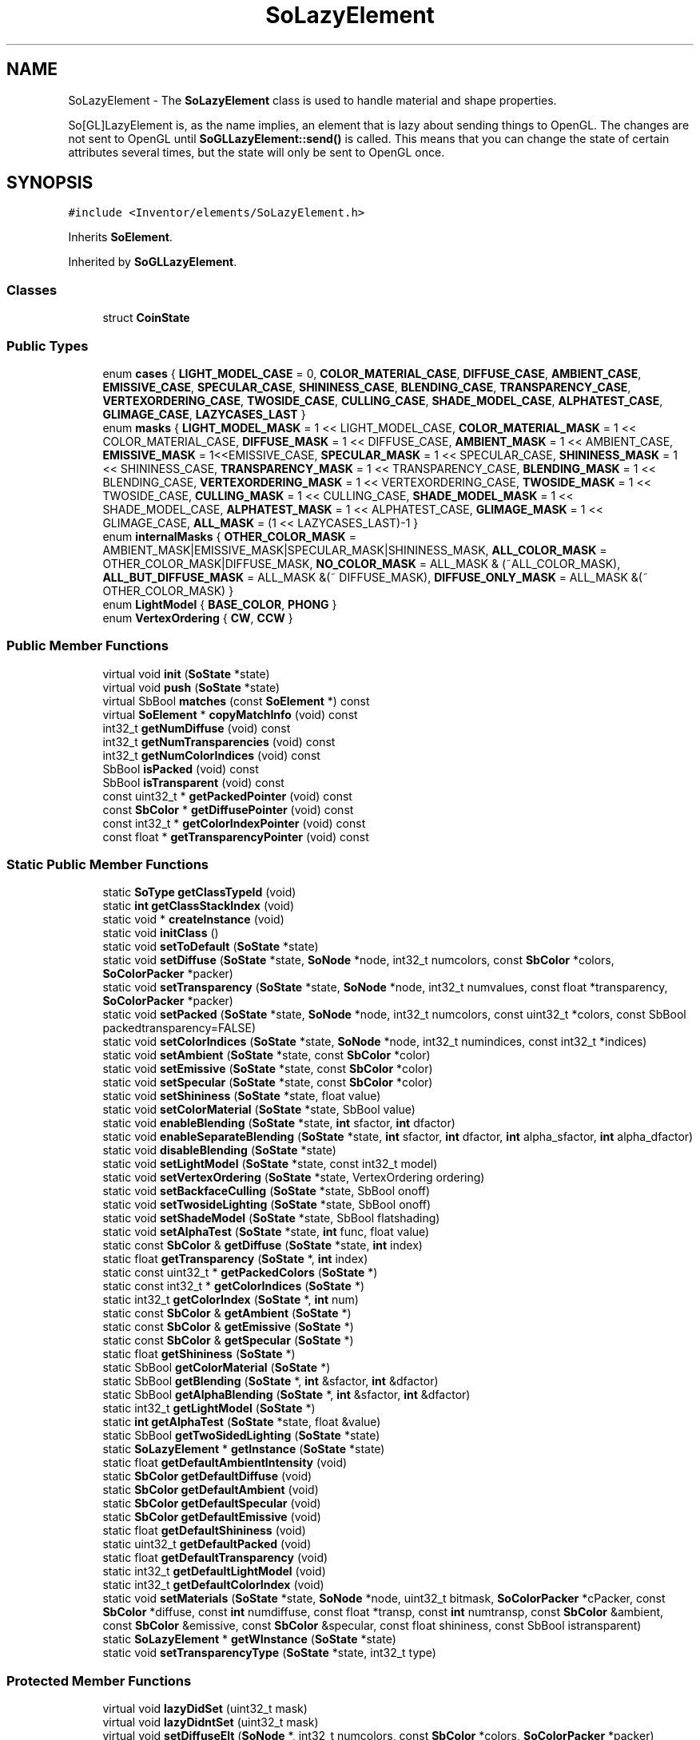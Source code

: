 .TH "SoLazyElement" 3 "Sun May 28 2017" "Version 4.0.0a" "Coin" \" -*- nroff -*-
.ad l
.nh
.SH NAME
SoLazyElement \- The \fBSoLazyElement\fP class is used to handle material and shape properties\&.
.PP
So[GL]LazyElement is, as the name implies, an element that is lazy about sending things to OpenGL\&. The changes are not sent to OpenGL until \fBSoGLLazyElement::send()\fP is called\&. This means that you can change the state of certain attributes several times, but the state will only be sent to OpenGL once\&.  

.SH SYNOPSIS
.br
.PP
.PP
\fC#include <Inventor/elements/SoLazyElement\&.h>\fP
.PP
Inherits \fBSoElement\fP\&.
.PP
Inherited by \fBSoGLLazyElement\fP\&.
.SS "Classes"

.in +1c
.ti -1c
.RI "struct \fBCoinState\fP"
.br
.in -1c
.SS "Public Types"

.in +1c
.ti -1c
.RI "enum \fBcases\fP { \fBLIGHT_MODEL_CASE\fP = 0, \fBCOLOR_MATERIAL_CASE\fP, \fBDIFFUSE_CASE\fP, \fBAMBIENT_CASE\fP, \fBEMISSIVE_CASE\fP, \fBSPECULAR_CASE\fP, \fBSHININESS_CASE\fP, \fBBLENDING_CASE\fP, \fBTRANSPARENCY_CASE\fP, \fBVERTEXORDERING_CASE\fP, \fBTWOSIDE_CASE\fP, \fBCULLING_CASE\fP, \fBSHADE_MODEL_CASE\fP, \fBALPHATEST_CASE\fP, \fBGLIMAGE_CASE\fP, \fBLAZYCASES_LAST\fP }"
.br
.ti -1c
.RI "enum \fBmasks\fP { \fBLIGHT_MODEL_MASK\fP = 1 << LIGHT_MODEL_CASE, \fBCOLOR_MATERIAL_MASK\fP = 1 << COLOR_MATERIAL_CASE, \fBDIFFUSE_MASK\fP = 1 << DIFFUSE_CASE, \fBAMBIENT_MASK\fP = 1 << AMBIENT_CASE, \fBEMISSIVE_MASK\fP = 1<<EMISSIVE_CASE, \fBSPECULAR_MASK\fP = 1 << SPECULAR_CASE, \fBSHININESS_MASK\fP = 1 << SHININESS_CASE, \fBTRANSPARENCY_MASK\fP = 1 << TRANSPARENCY_CASE, \fBBLENDING_MASK\fP = 1 << BLENDING_CASE, \fBVERTEXORDERING_MASK\fP = 1 << VERTEXORDERING_CASE, \fBTWOSIDE_MASK\fP = 1 << TWOSIDE_CASE, \fBCULLING_MASK\fP = 1 << CULLING_CASE, \fBSHADE_MODEL_MASK\fP = 1 << SHADE_MODEL_CASE, \fBALPHATEST_MASK\fP = 1 << ALPHATEST_CASE, \fBGLIMAGE_MASK\fP = 1 << GLIMAGE_CASE, \fBALL_MASK\fP = (1 << LAZYCASES_LAST)-1 }"
.br
.ti -1c
.RI "enum \fBinternalMasks\fP { \fBOTHER_COLOR_MASK\fP = AMBIENT_MASK|EMISSIVE_MASK|SPECULAR_MASK|SHININESS_MASK, \fBALL_COLOR_MASK\fP = OTHER_COLOR_MASK|DIFFUSE_MASK, \fBNO_COLOR_MASK\fP = ALL_MASK & (~ALL_COLOR_MASK), \fBALL_BUT_DIFFUSE_MASK\fP = ALL_MASK &(~ DIFFUSE_MASK), \fBDIFFUSE_ONLY_MASK\fP = ALL_MASK &(~ OTHER_COLOR_MASK) }"
.br
.ti -1c
.RI "enum \fBLightModel\fP { \fBBASE_COLOR\fP, \fBPHONG\fP }"
.br
.ti -1c
.RI "enum \fBVertexOrdering\fP { \fBCW\fP, \fBCCW\fP }"
.br
.in -1c
.SS "Public Member Functions"

.in +1c
.ti -1c
.RI "virtual void \fBinit\fP (\fBSoState\fP *state)"
.br
.ti -1c
.RI "virtual void \fBpush\fP (\fBSoState\fP *state)"
.br
.ti -1c
.RI "virtual SbBool \fBmatches\fP (const \fBSoElement\fP *) const"
.br
.ti -1c
.RI "virtual \fBSoElement\fP * \fBcopyMatchInfo\fP (void) const"
.br
.ti -1c
.RI "int32_t \fBgetNumDiffuse\fP (void) const"
.br
.ti -1c
.RI "int32_t \fBgetNumTransparencies\fP (void) const"
.br
.ti -1c
.RI "int32_t \fBgetNumColorIndices\fP (void) const"
.br
.ti -1c
.RI "SbBool \fBisPacked\fP (void) const"
.br
.ti -1c
.RI "SbBool \fBisTransparent\fP (void) const"
.br
.ti -1c
.RI "const uint32_t * \fBgetPackedPointer\fP (void) const"
.br
.ti -1c
.RI "const \fBSbColor\fP * \fBgetDiffusePointer\fP (void) const"
.br
.ti -1c
.RI "const int32_t * \fBgetColorIndexPointer\fP (void) const"
.br
.ti -1c
.RI "const float * \fBgetTransparencyPointer\fP (void) const"
.br
.in -1c
.SS "Static Public Member Functions"

.in +1c
.ti -1c
.RI "static \fBSoType\fP \fBgetClassTypeId\fP (void)"
.br
.ti -1c
.RI "static \fBint\fP \fBgetClassStackIndex\fP (void)"
.br
.ti -1c
.RI "static void * \fBcreateInstance\fP (void)"
.br
.ti -1c
.RI "static void \fBinitClass\fP ()"
.br
.ti -1c
.RI "static void \fBsetToDefault\fP (\fBSoState\fP *state)"
.br
.ti -1c
.RI "static void \fBsetDiffuse\fP (\fBSoState\fP *state, \fBSoNode\fP *node, int32_t numcolors, const \fBSbColor\fP *colors, \fBSoColorPacker\fP *packer)"
.br
.ti -1c
.RI "static void \fBsetTransparency\fP (\fBSoState\fP *state, \fBSoNode\fP *node, int32_t numvalues, const float *transparency, \fBSoColorPacker\fP *packer)"
.br
.ti -1c
.RI "static void \fBsetPacked\fP (\fBSoState\fP *state, \fBSoNode\fP *node, int32_t numcolors, const uint32_t *colors, const SbBool packedtransparency=FALSE)"
.br
.ti -1c
.RI "static void \fBsetColorIndices\fP (\fBSoState\fP *state, \fBSoNode\fP *node, int32_t numindices, const int32_t *indices)"
.br
.ti -1c
.RI "static void \fBsetAmbient\fP (\fBSoState\fP *state, const \fBSbColor\fP *color)"
.br
.ti -1c
.RI "static void \fBsetEmissive\fP (\fBSoState\fP *state, const \fBSbColor\fP *color)"
.br
.ti -1c
.RI "static void \fBsetSpecular\fP (\fBSoState\fP *state, const \fBSbColor\fP *color)"
.br
.ti -1c
.RI "static void \fBsetShininess\fP (\fBSoState\fP *state, float value)"
.br
.ti -1c
.RI "static void \fBsetColorMaterial\fP (\fBSoState\fP *state, SbBool value)"
.br
.ti -1c
.RI "static void \fBenableBlending\fP (\fBSoState\fP *state, \fBint\fP sfactor, \fBint\fP dfactor)"
.br
.ti -1c
.RI "static void \fBenableSeparateBlending\fP (\fBSoState\fP *state, \fBint\fP sfactor, \fBint\fP dfactor, \fBint\fP alpha_sfactor, \fBint\fP alpha_dfactor)"
.br
.ti -1c
.RI "static void \fBdisableBlending\fP (\fBSoState\fP *state)"
.br
.ti -1c
.RI "static void \fBsetLightModel\fP (\fBSoState\fP *state, const int32_t model)"
.br
.ti -1c
.RI "static void \fBsetVertexOrdering\fP (\fBSoState\fP *state, VertexOrdering ordering)"
.br
.ti -1c
.RI "static void \fBsetBackfaceCulling\fP (\fBSoState\fP *state, SbBool onoff)"
.br
.ti -1c
.RI "static void \fBsetTwosideLighting\fP (\fBSoState\fP *state, SbBool onoff)"
.br
.ti -1c
.RI "static void \fBsetShadeModel\fP (\fBSoState\fP *state, SbBool flatshading)"
.br
.ti -1c
.RI "static void \fBsetAlphaTest\fP (\fBSoState\fP *state, \fBint\fP func, float value)"
.br
.ti -1c
.RI "static const \fBSbColor\fP & \fBgetDiffuse\fP (\fBSoState\fP *state, \fBint\fP index)"
.br
.ti -1c
.RI "static float \fBgetTransparency\fP (\fBSoState\fP *, \fBint\fP index)"
.br
.ti -1c
.RI "static const uint32_t * \fBgetPackedColors\fP (\fBSoState\fP *)"
.br
.ti -1c
.RI "static const int32_t * \fBgetColorIndices\fP (\fBSoState\fP *)"
.br
.ti -1c
.RI "static int32_t \fBgetColorIndex\fP (\fBSoState\fP *, \fBint\fP num)"
.br
.ti -1c
.RI "static const \fBSbColor\fP & \fBgetAmbient\fP (\fBSoState\fP *)"
.br
.ti -1c
.RI "static const \fBSbColor\fP & \fBgetEmissive\fP (\fBSoState\fP *)"
.br
.ti -1c
.RI "static const \fBSbColor\fP & \fBgetSpecular\fP (\fBSoState\fP *)"
.br
.ti -1c
.RI "static float \fBgetShininess\fP (\fBSoState\fP *)"
.br
.ti -1c
.RI "static SbBool \fBgetColorMaterial\fP (\fBSoState\fP *)"
.br
.ti -1c
.RI "static SbBool \fBgetBlending\fP (\fBSoState\fP *, \fBint\fP &sfactor, \fBint\fP &dfactor)"
.br
.ti -1c
.RI "static SbBool \fBgetAlphaBlending\fP (\fBSoState\fP *, \fBint\fP &sfactor, \fBint\fP &dfactor)"
.br
.ti -1c
.RI "static int32_t \fBgetLightModel\fP (\fBSoState\fP *)"
.br
.ti -1c
.RI "static \fBint\fP \fBgetAlphaTest\fP (\fBSoState\fP *state, float &value)"
.br
.ti -1c
.RI "static SbBool \fBgetTwoSidedLighting\fP (\fBSoState\fP *state)"
.br
.ti -1c
.RI "static \fBSoLazyElement\fP * \fBgetInstance\fP (\fBSoState\fP *state)"
.br
.ti -1c
.RI "static float \fBgetDefaultAmbientIntensity\fP (void)"
.br
.ti -1c
.RI "static \fBSbColor\fP \fBgetDefaultDiffuse\fP (void)"
.br
.ti -1c
.RI "static \fBSbColor\fP \fBgetDefaultAmbient\fP (void)"
.br
.ti -1c
.RI "static \fBSbColor\fP \fBgetDefaultSpecular\fP (void)"
.br
.ti -1c
.RI "static \fBSbColor\fP \fBgetDefaultEmissive\fP (void)"
.br
.ti -1c
.RI "static float \fBgetDefaultShininess\fP (void)"
.br
.ti -1c
.RI "static uint32_t \fBgetDefaultPacked\fP (void)"
.br
.ti -1c
.RI "static float \fBgetDefaultTransparency\fP (void)"
.br
.ti -1c
.RI "static int32_t \fBgetDefaultLightModel\fP (void)"
.br
.ti -1c
.RI "static int32_t \fBgetDefaultColorIndex\fP (void)"
.br
.ti -1c
.RI "static void \fBsetMaterials\fP (\fBSoState\fP *state, \fBSoNode\fP *node, uint32_t bitmask, \fBSoColorPacker\fP *cPacker, const \fBSbColor\fP *diffuse, const \fBint\fP numdiffuse, const float *transp, const \fBint\fP numtransp, const \fBSbColor\fP &ambient, const \fBSbColor\fP &emissive, const \fBSbColor\fP &specular, const float shininess, const SbBool istransparent)"
.br
.ti -1c
.RI "static \fBSoLazyElement\fP * \fBgetWInstance\fP (\fBSoState\fP *state)"
.br
.ti -1c
.RI "static void \fBsetTransparencyType\fP (\fBSoState\fP *state, int32_t type)"
.br
.in -1c
.SS "Protected Member Functions"

.in +1c
.ti -1c
.RI "virtual void \fBlazyDidSet\fP (uint32_t mask)"
.br
.ti -1c
.RI "virtual void \fBlazyDidntSet\fP (uint32_t mask)"
.br
.ti -1c
.RI "virtual void \fBsetDiffuseElt\fP (\fBSoNode\fP *, int32_t numcolors, const \fBSbColor\fP *colors, \fBSoColorPacker\fP *packer)"
.br
.ti -1c
.RI "virtual void \fBsetPackedElt\fP (\fBSoNode\fP *node, int32_t numcolors, const uint32_t *colors, const SbBool packedtransparency)"
.br
.ti -1c
.RI "virtual void \fBsetColorIndexElt\fP (\fBSoNode\fP *node, int32_t numindices, const int32_t *indices)"
.br
.ti -1c
.RI "virtual void \fBsetTranspElt\fP (\fBSoNode\fP *node, int32_t numtransp, const float *transp, \fBSoColorPacker\fP *packer)"
.br
.ti -1c
.RI "virtual void \fBsetTranspTypeElt\fP (int32_t type)"
.br
.ti -1c
.RI "virtual void \fBsetAmbientElt\fP (const \fBSbColor\fP *color)"
.br
.ti -1c
.RI "virtual void \fBsetEmissiveElt\fP (const \fBSbColor\fP *color)"
.br
.ti -1c
.RI "virtual void \fBsetSpecularElt\fP (const \fBSbColor\fP *color)"
.br
.ti -1c
.RI "virtual void \fBsetShininessElt\fP (float value)"
.br
.ti -1c
.RI "virtual void \fBsetColorMaterialElt\fP (SbBool value)"
.br
.ti -1c
.RI "virtual void \fBenableBlendingElt\fP (\fBint\fP sfactor, \fBint\fP dfactor, \fBint\fP alpha_sfactor, \fBint\fP alpha_dfactor)"
.br
.ti -1c
.RI "virtual void \fBdisableBlendingElt\fP (void)"
.br
.ti -1c
.RI "virtual void \fBsetLightModelElt\fP (\fBSoState\fP *state, int32_t model)"
.br
.ti -1c
.RI "virtual void \fBsetMaterialElt\fP (\fBSoNode\fP *node, uint32_t bitmask, \fBSoColorPacker\fP *packer, const \fBSbColor\fP *diffuse, const \fBint\fP numdiffuse, const float *transp, const \fBint\fP numtransp, const \fBSbColor\fP &ambient, const \fBSbColor\fP &emissive, const \fBSbColor\fP &specular, const float shininess, const SbBool istransparent)"
.br
.ti -1c
.RI "virtual void \fBsetVertexOrderingElt\fP (VertexOrdering ordering)"
.br
.ti -1c
.RI "virtual void \fBsetBackfaceCullingElt\fP (SbBool onoff)"
.br
.ti -1c
.RI "virtual void \fBsetTwosideLightingElt\fP (SbBool onoff)"
.br
.ti -1c
.RI "virtual void \fBsetShadeModelElt\fP (SbBool flatshading)"
.br
.ti -1c
.RI "virtual void \fBsetAlphaTestElt\fP (\fBint\fP func, float value)"
.br
.in -1c
.SS "Protected Attributes"

.in +1c
.ti -1c
.RI "struct \fBSoLazyElement::CoinState\fP \fBcoinstate\fP"
.br
.in -1c
.SS "Additional Inherited Members"
.SH "Detailed Description"
.PP 
The \fBSoLazyElement\fP class is used to handle material and shape properties\&.
.PP
So[GL]LazyElement is, as the name implies, an element that is lazy about sending things to OpenGL\&. The changes are not sent to OpenGL until \fBSoGLLazyElement::send()\fP is called\&. This means that you can change the state of certain attributes several times, but the state will only be sent to OpenGL once\&. 

When creating a new shape node in Coin, it's a common operation to modify the OpenGL diffuse color\&. There are several ways you can send the color to OpenGL\&. If you're not going to use the color outside your node, you can just as well send it using plain OpenGL\&. You can also set the color in the element, and then force a send by using \fBSoGLLazyElement::send\fP(state, SoLazyElement::DIFFUSE_MASK)\&.
.PP
However, when creating an extension shape node, it's always recommended to create an instance of \fBSoMaterialBundle\fP on the stack\&. If this instance is created after you update \fBSoLazyElement\fP with a new color, the new color will be sent to OpenGL when you call \fBSoMaterialBundle::sendFirst()\fP\&. This call will also update all other lazy OpenGL state, and it's actually required to either use \fBSoMaterialBundle::sendFirst()\fP or call \fBSoGLLazyElement::send\fP(state, SoLazyElement::ALL_MASK) when creating a shape node\&.
.PP
If you decide to send the color to OpenGL using glColor*(), you should notify \fBSoGLLazyElement\fP about this by calling SoGLLazyElement::reset(state, SoLazyElement::DIFFUSE_MASK)\&. This will notify \fBSoGLLazyElement\fP that the current OpenGL diffuse color is unknown\&. 
.SH "Member Function Documentation"
.PP 
.SS "void * SoLazyElement::createInstance (void)\fC [static]\fP"
\fIThis API member is considered internal to the library, as it is not likely to be of interest to the application programmer\&.\fP 
.SS "void SoLazyElement::initClass (void)\fC [static]\fP"
This static method initializes static data for the \fBSoDiffuseColorElement\fP class\&. 
.SS "void SoLazyElement::init (\fBSoState\fP * state)\fC [virtual]\fP"
This function initializes the element type in the given \fBSoState\fP\&. It is called for the first element of each enabled element type in \fBSoState\fP objects\&. 
.PP
Reimplemented from \fBSoElement\fP\&.
.PP
Reimplemented in \fBSoGLLazyElement\fP\&.
.SS "void SoLazyElement::push (\fBSoState\fP * state)\fC [virtual]\fP"
This method is called every time a new element is required in one of the stacks\&. This happens when a writable element is requested, using \fBSoState::getElement()\fP or indirectly \fBSoElement::getElement()\fP, and the depth of the current element is less than the state depth\&.
.PP
Override this method if your element needs to copy data from the previous top of stack\&. The \fBpush()\fP method is called on the new element, and the previous element can be found using \fBSoElement::getNextInStack()\fP\&. 
.PP
Reimplemented from \fBSoElement\fP\&.
.PP
Reimplemented in \fBSoGLLazyElement\fP\&.
.SS "SbBool SoLazyElement::matches (const \fBSoElement\fP * element) const\fC [virtual]\fP"
Will always return TRUE in Coin\&. 
.PP
Implements \fBSoElement\fP\&.
.SS "\fBSoElement\fP * SoLazyElement::copyMatchInfo (void) const\fC [virtual]\fP"
Just returns NULL in Coin\&. 
.PP
Implements \fBSoElement\fP\&.
.SS "void SoLazyElement::setToDefault (\fBSoState\fP * state)\fC [static]\fP"
Internal function used for resetting the OpenGL state before FBO rendering\&. 

.SH "Author"
.PP 
Generated automatically by Doxygen for Coin from the source code\&.

